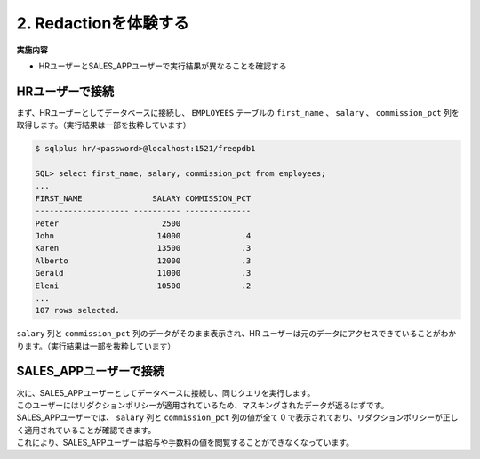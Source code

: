 ##########################################
2. Redactionを体験する
##########################################

**実施内容**

+ HRユーザーとSALES_APPユーザーで実行結果が異なることを確認する


*****************************************
HRユーザーで接続
*****************************************

| まず、HRユーザーとしてデータベースに接続し、 ``EMPLOYEES`` テーブルの ``first_name`` 、 ``salary`` 、 ``commission_pct`` 列を取得します。（実行結果は一部を抜粋しています）


.. code-block:: sql

    $ sqlplus hr/<password>@localhost:1521/freepdb1

    SQL> select first_name, salary, commission_pct from employees;
    ...
    FIRST_NAME               SALARY COMMISSION_PCT
    -------------------- ---------- --------------
    Peter                      2500
    John                      14000             .4
    Karen                     13500             .3
    Alberto                   12000             .3
    Gerald                    11000             .3
    Eleni                     10500             .2
    ...
    107 rows selected.

``salary`` 列と ``commission_pct`` 列のデータがそのまま表示され、HR ユーザーは元のデータにアクセスできていることがわかります。（実行結果は一部を抜粋しています）


*****************************************
SALES_APPユーザーで接続
*****************************************

| 次に、SALES_APPユーザーとしてデータベースに接続し、同じクエリを実行します。
| このユーザーにはリダクションポリシーが適用されているため、マスキングされたデータが返るはずです。


.. code-block:: sql
    :caption: SALES_APPユーザーで接続

    $ sqlplus sales_app/<password>@localhost:1521/freepdb1

    select first_name, salary, commission_pct from hr.employees;
    ...
    FIRST_NAME               SALARY COMMISSION_PCT
    -------------------- ---------- --------------
    Peter                         0
    John                          0              0
    Karen                         0              0
    Alberto                       0              0
    Gerald                        0              0
    Eleni                         0              0
    ...
    107 rows selected.

| SALES_APPユーザーでは、 ``salary`` 列と ``commission_pct`` 列の値が全て 0 で表示されており、リダクションポリシーが正しく適用されていることが確認できます。
| これにより、SALES_APPユーザーは給与や手数料の値を閲覧することができなくなっています。